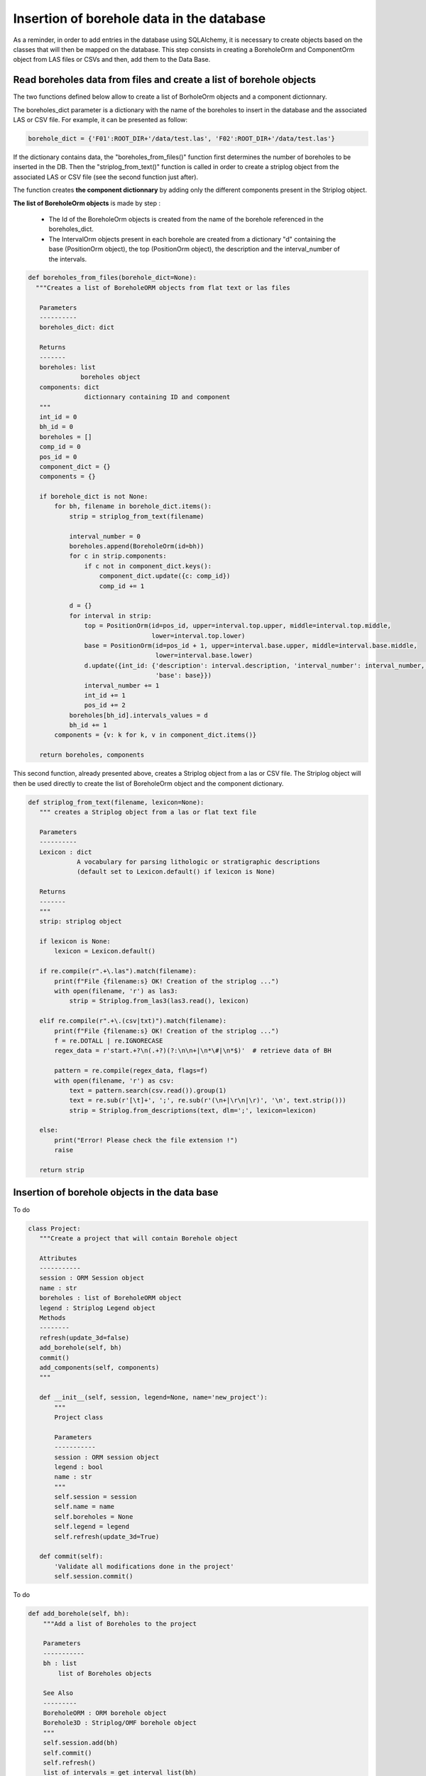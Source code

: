 Insertion of borehole data in the database
==============================================

As a reminder, in order to add entries in the database using SQLAlchemy, it is necessary to create objects based on the classes that will then be mapped on the database. This step consists in creating a BoreholeOrm and ComponentOrm object from LAS files or CSVs and then, add them to the Data Base.

Read boreholes data from files and create a list of borehole objects
---------------------------------------------------------------------

The two functions defined below allow to create a list of BorholeOrm objects and a component dictionnary.

The boreholes_dict parameter is a dictionary with the name of the boreholes to insert in the database and the associated LAS or CSV file. For example, it can be presented as follow: 

.. code:: python

 borehole_dict = {'F01':ROOT_DIR+'/data/test.las', 'F02':ROOT_DIR+'/data/test.las'}

If the dictionary contains data, the "boreholes_from_files()" function first determines the number of boreholes to be inserted in the DB. Then the "striplog_from_text()" function is called in order to create a striplog object from the associated LAS or CSV file (see the second function just after).

The function creates **the component dictionnary** by adding only the different components present in the Striplog object.

**The list of BoreholeOrm objects** is made by step :

 - The Id of the BoreholeOrm objects is created from the name of the borehole referenced in the boreholes_dict.
 - The IntervalOrm objects present in each borehole are created from a dictionary "d" containing the base (PositionOrm object), the top (PositionOrm object), the description and the interval_number of the intervals.

.. code:: python

 def boreholes_from_files(borehole_dict=None):
   """Creates a list of BoreholeORM objects from flat text or las files
    
    Parameters
    ----------
    boreholes_dict: dict
                    
    Returns
    -------
    boreholes: list
               boreholes object
    components: dict
                dictionnary containing ID and component
    """
    int_id = 0
    bh_id = 0
    boreholes = []
    comp_id = 0
    pos_id = 0
    component_dict = {}
    components = {}

    if borehole_dict is not None:
        for bh, filename in borehole_dict.items():
            strip = striplog_from_text(filename)

            interval_number = 0
            boreholes.append(BoreholeOrm(id=bh))
            for c in strip.components:
                if c not in component_dict.keys():
                    component_dict.update({c: comp_id})
                    comp_id += 1

            d = {}
            for interval in strip:
                top = PositionOrm(id=pos_id, upper=interval.top.upper, middle=interval.top.middle,
                                  lower=interval.top.lower)
                base = PositionOrm(id=pos_id + 1, upper=interval.base.upper, middle=interval.base.middle,
                                   lower=interval.base.lower)
                d.update({int_id: {'description': interval.description, 'interval_number': interval_number, 'top': top,
                                   'base': base}})
                interval_number += 1
                int_id += 1
                pos_id += 2
            boreholes[bh_id].intervals_values = d
            bh_id += 1
        components = {v: k for k, v in component_dict.items()}

    return boreholes, components

This second function, already presented above, creates a Striplog object from a las or CSV file. The Striplog object will then be used directly to create the list of BoreholeOrm object and the component dictionary.

.. code:: python

 def striplog_from_text(filename, lexicon=None):
    """ creates a Striplog object from a las or flat text file
    
    Parameters
    ----------
    Lexicon : dict
              A vocabulary for parsing lithologic or stratigraphic descriptions
              (default set to Lexicon.default() if lexicon is None)
              
    Returns
    -------
    """
    strip: striplog object
    
    if lexicon is None:
        lexicon = Lexicon.default()

    if re.compile(r".+\.las").match(filename):
        print(f"File {filename:s} OK! Creation of the striplog ...")
        with open(filename, 'r') as las3:
            strip = Striplog.from_las3(las3.read(), lexicon)

    elif re.compile(r".+\.(csv|txt)").match(filename):
        print(f"File {filename:s} OK! Creation of the striplog ...")
        f = re.DOTALL | re.IGNORECASE
        regex_data = r'start.+?\n(.+?)(?:\n\n+|\n*\#|\n*$)'  # retrieve data of BH

        pattern = re.compile(regex_data, flags=f)
        with open(filename, 'r') as csv:
            text = pattern.search(csv.read()).group(1)
            text = re.sub(r'[\t]+', ';', re.sub(r'(\n+|\r\n|\r)', '\n', text.strip()))
            strip = Striplog.from_descriptions(text, dlm=';', lexicon=lexicon)

    else:
        print("Error! Please check the file extension !")
        raise

    return strip






    
Insertion of borehole objects in the data base
------------------------------------------------

To do

.. code:: python

 class Project:
    """Create a project that will contain Borehole object
    
    Attributes
    -----------
    session : ORM Session object
    name : str
    boreholes : list of BoreholeORM object
    legend : Striplog Legend object
    Methods
    --------
    refresh(update_3d=false)
    add_borehole(self, bh)
    commit()
    add_components(self, components)
    """
    
    def __init__(self, session, legend=None, name='new_project'):
        """
        Project class
        
        Parameters
        -----------
        session : ORM session object
        legend : bool
        name : str
        """
        self.session = session
        self.name = name
        self.boreholes = None
        self.legend = legend
        self.refresh(update_3d=True)

    def commit(self):
        'Validate all modifications done in the project'
        self.session.commit()


To do

.. code:: python

    def add_borehole(self, bh):
        """Add a list of Boreholes to the project
        
        Parameters
        -----------
        bh : list
            list of Boreholes objects
            
        See Also
        ---------
        BoreholeORM : ORM borehole object
        Borehole3D : Striplog/OMF borehole object
        """
        self.session.add(bh)
        self.commit()
        self.refresh()
        list_of_intervals = get_interval_list(bh)
        self.boreholes_3d.append(Borehole3D(intervals=list_of_intervals, legend=self.legend))

To do

.. code:: python

    def add_components(self, components):
        """Add a list of Components to the project
        
        Parameters
        -----------
        Component : dict
            dict of Component objects
            
        See Also
        ---------
        Component : ORM Component object
        """
        for comp_id in components.keys():
            new_component = ComponentOrm(id=comp_id, description=components[comp_id].summary())
            self.session.add(new_component)
        self.commit()
        self.refresh()





